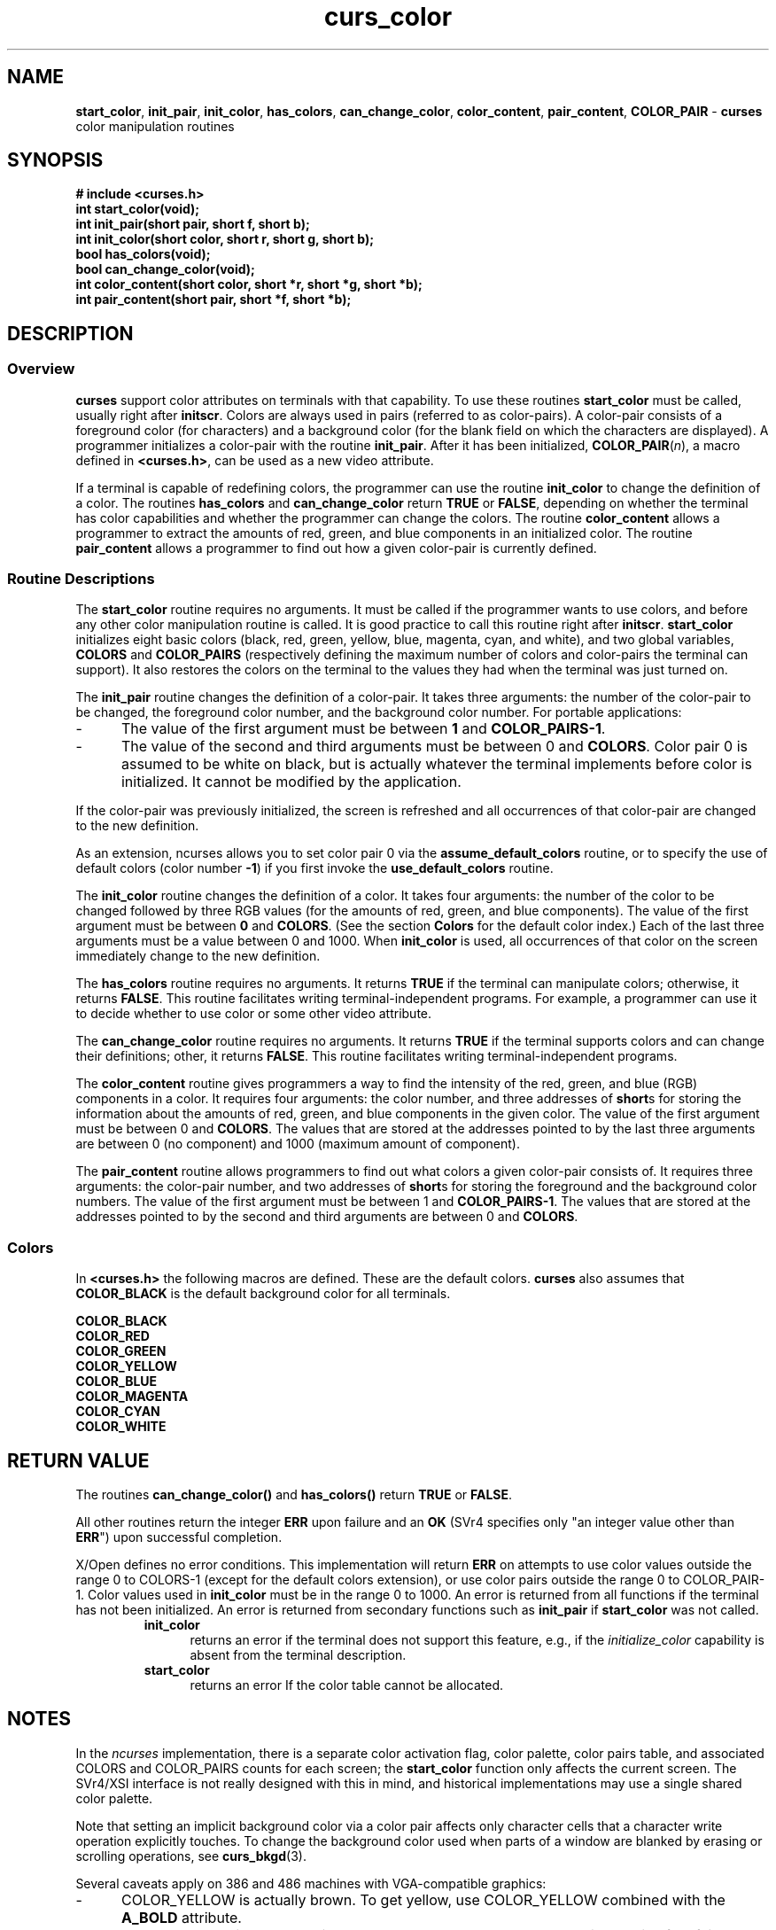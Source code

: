 .\" $OpenBSD: src/lib/libcurses/curs_color.3,v 1.10 2010/01/12 23:21:59 nicm Exp $
.\"
.\"***************************************************************************
.\" Copyright (c) 1998-2004,2005 Free Software Foundation, Inc.              *
.\"                                                                          *
.\" Permission is hereby granted, free of charge, to any person obtaining a  *
.\" copy of this software and associated documentation files (the            *
.\" "Software"), to deal in the Software without restriction, including      *
.\" without limitation the rights to use, copy, modify, merge, publish,      *
.\" distribute, distribute with modifications, sublicense, and/or sell       *
.\" copies of the Software, and to permit persons to whom the Software is    *
.\" furnished to do so, subject to the following conditions:                 *
.\"                                                                          *
.\" The above copyright notice and this permission notice shall be included  *
.\" in all copies or substantial portions of the Software.                   *
.\"                                                                          *
.\" THE SOFTWARE IS PROVIDED "AS IS", WITHOUT WARRANTY OF ANY KIND, EXPRESS  *
.\" OR IMPLIED, INCLUDING BUT NOT LIMITED TO THE WARRANTIES OF               *
.\" MERCHANTABILITY, FITNESS FOR A PARTICULAR PURPOSE AND NONINFRINGEMENT.   *
.\" IN NO EVENT SHALL THE ABOVE COPYRIGHT HOLDERS BE LIABLE FOR ANY CLAIM,   *
.\" DAMAGES OR OTHER LIABILITY, WHETHER IN AN ACTION OF CONTRACT, TORT OR    *
.\" OTHERWISE, ARISING FROM, OUT OF OR IN CONNECTION WITH THE SOFTWARE OR    *
.\" THE USE OR OTHER DEALINGS IN THE SOFTWARE.                               *
.\"                                                                          *
.\" Except as contained in this notice, the name(s) of the above copyright   *
.\" holders shall not be used in advertising or otherwise to promote the     *
.\" sale, use or other dealings in this Software without prior written       *
.\" authorization.                                                           *
.\"***************************************************************************
.\"
.\" $Id: curs_color.3x,v 1.28 2005/12/18 00:00:37 tom Exp $
.TH curs_color 3 ""
.na
.hy 0
.SH NAME
\fBstart_color\fR,
\fBinit_pair\fR,
\fBinit_color\fR,
\fBhas_colors\fR,
\fBcan_change_color\fR,
\fBcolor_content\fR,
\fBpair_content\fR,
\fBCOLOR_PAIR\fR - \fBcurses\fR color manipulation routines
.ad
.hy
.SH SYNOPSIS
\fB# include <curses.h>\fR
.br
\fBint start_color(void);\fR
.br
\fBint init_pair(short pair, short f, short b);\fR
.br
\fBint init_color(short color, short r, short g, short b);\fR
.br
\fBbool has_colors(void);\fR
.br
\fBbool can_change_color(void);\fR
.br
\fBint color_content(short color, short *r, short *g, short *b);\fR
.br
\fBint pair_content(short pair, short *f, short *b);\fR
.br
.SH DESCRIPTION
.SS Overview
\fBcurses\fR support color attributes on terminals with that capability.  To
use these routines \fBstart_color\fR must be called, usually right after
\fBinitscr\fR.  Colors are always used in pairs (referred to as color-pairs).
A color-pair consists of a foreground color (for characters) and a background
color (for the blank field on which the characters are displayed).  A
programmer initializes a color-pair with the routine \fBinit_pair\fR.  After it
has been initialized, \fBCOLOR_PAIR\fR(\fIn\fR), a macro defined in
\fB<curses.h>\fR, can be used as a new video attribute.
.PP
If a terminal is capable of redefining colors, the programmer can use the
routine \fBinit_color\fR to change the definition of a color.  The routines
\fBhas_colors\fR and \fBcan_change_color\fR return \fBTRUE\fR or \fBFALSE\fR,
depending on whether the terminal has color capabilities and whether the
programmer can change the colors.  The routine \fBcolor_content\fR allows a
programmer to extract the amounts of red, green, and blue components in an
initialized color.  The routine \fBpair_content\fR allows a programmer to find
out how a given color-pair is currently defined.
.SS Routine Descriptions
The \fBstart_color\fR routine requires no arguments.  It must be
called if the programmer wants to use colors, and before any other
color manipulation routine is called.  It is good practice to call
this routine right after \fBinitscr\fR.  \fBstart_color\fR initializes
eight basic colors (black, red, green, yellow, blue, magenta, cyan,
and white), and two global variables, \fBCOLORS\fR and
\fBCOLOR_PAIRS\fR (respectively defining the maximum number of colors
and color-pairs the terminal can support).  It also restores the
colors on the terminal to the values they had when the terminal was
just turned on.
.PP
The \fBinit_pair\fR routine changes the definition of a color-pair.  It takes
three arguments: the number of the color-pair to be changed, the foreground
color number, and the background color number.
For portable applications:
.TP 5
-
The value of the first argument
must be between \fB1\fR and \fBCOLOR_PAIRS-1\fR.
.TP 5
-
The value of the second and
third arguments must be between 0 and \fBCOLORS\fR.
Color pair 0 is assumed to be white on black,
but is actually whatever the terminal implements before color is initialized.
It cannot be modified by the application.
.PP
If the color-pair was previously
initialized, the screen is refreshed and all occurrences of that color-pair
are changed to the new definition.
.PP
As an extension, ncurses allows you to set color pair 0 via
the \fBassume_default_colors\fR routine, or to specify the use of
default colors (color number \fB-1\fR) if you first invoke the
\fBuse_default_colors\fR routine.
.PP
The \fBinit_color\fR routine changes the definition of a color.  It takes four
arguments: the number of the color to be changed followed by three RGB values
(for the amounts of red, green, and blue components).  The value of the first
argument must be between \fB0\fR and \fBCOLORS\fR.  (See the section
\fBColors\fR for the default color index.)  Each of the last three arguments
must be a value between 0 and 1000.  When \fBinit_color\fR is used, all
occurrences of that color on the screen immediately change to the new
definition.
.PP
The \fBhas_colors\fR routine requires no arguments.  It returns \fBTRUE\fR if
the terminal can manipulate colors; otherwise, it returns \fBFALSE\fR.  This
routine facilitates writing terminal-independent programs.  For example, a
programmer can use it to decide whether to use color or some other video
attribute.
.PP
The \fBcan_change_color\fR routine requires no arguments.  It returns
\fBTRUE\fR if the terminal supports colors and can change their definitions;
other, it returns \fBFALSE\fR.  This routine facilitates writing
terminal-independent programs.
.PP
The \fBcolor_content\fR routine gives programmers a way to find the intensity
of the red, green, and blue (RGB) components in a color.  It requires four
arguments: the color number, and three addresses of \fBshort\fRs for storing
the information about the amounts of red, green, and blue components in the
given color.  The value of the first argument must be between 0 and
\fBCOLORS\fR.  The values that are stored at the addresses pointed to by the
last three arguments are between 0 (no component) and 1000 (maximum amount of
component).
.PP
The \fBpair_content\fR routine allows programmers to find out what colors a
given color-pair consists of.  It requires three arguments: the color-pair
number, and two addresses of \fBshort\fRs for storing the foreground and the
background color numbers.  The value of the first argument must be between 1
and \fBCOLOR_PAIRS-1\fR.  The values that are stored at the addresses pointed
to by the second and third arguments are between 0 and \fBCOLORS\fR.
.SS Colors
In \fB<curses.h>\fR the following macros are defined.  These are the default
colors.  \fBcurses\fR also assumes that \fBCOLOR_BLACK\fR is the default
background color for all terminals.
.PP
.nf
      \fBCOLOR_BLACK\fR
      \fBCOLOR_RED\fR
      \fBCOLOR_GREEN\fR
      \fBCOLOR_YELLOW\fR
      \fBCOLOR_BLUE\fR
      \fBCOLOR_MAGENTA\fR
      \fBCOLOR_CYAN\fR
      \fBCOLOR_WHITE\fR
.fi
.SH RETURN VALUE
The routines \fBcan_change_color()\fR and \fBhas_colors()\fR return \fBTRUE\fR
or \fBFALSE\fR.
.PP
All other routines return the integer \fBERR\fR upon failure and an \fBOK\fR
(SVr4 specifies only "an integer value other than \fBERR\fR") upon successful
completion.
.PP
X/Open defines no error conditions.
This implementation will return \fBERR\fR on attempts to
use color values outside the range 0 to COLORS-1
(except for the default colors extension),
or use color pairs outside the range 0 to COLOR_PAIR-1.
Color values used in \fBinit_color\fP must be in the range 0 to 1000.
An error is returned from all functions
if the terminal has not been initialized.
An error is returned from secondary functions such as \fBinit_pair\fP
if \fBstart_color\fP was not called.
.RS
.TP 5
\fBinit_color\fP
returns an error if the terminal does not support
this feature, e.g., if the \fIinitialize_color\fP capability is absent
from the terminal description.
.TP 5
\fBstart_color\fP
returns an error
If the color table cannot be allocated.
.RE
.SH NOTES
In the \fIncurses\fR implementation, there is a separate color activation flag,
color palette, color pairs table, and associated COLORS and COLOR_PAIRS counts
for each screen; the \fBstart_color\fR function only affects the current
screen.  The SVr4/XSI interface is not really designed with this in mind, and
historical implementations may use a single shared color palette.
.PP
Note that setting an implicit background color via a color pair affects only
character cells that a character write operation explicitly touches.  To change
the background color used when parts of a window are blanked by erasing or
scrolling operations, see \fBcurs_bkgd\fR(3).
.PP
Several caveats apply on 386 and 486 machines with VGA-compatible graphics:
.TP 5
-
COLOR_YELLOW is actually brown.  To get yellow, use COLOR_YELLOW combined with
the \fBA_BOLD\fR attribute.
.TP 5
-
The A_BLINK attribute should in theory cause the background to go bright.  This
often fails to work, and even some cards for which it mostly works (such as the
Paradise and compatibles) do the wrong thing when you try to set a bright
"yellow" background (you get a blinking yellow foreground instead).
.TP 5
-
Color RGB values are not settable.
.SH PORTABILITY
This implementation satisfies XSI Curses's minimum maximums
for \fBCOLORS\fR and \fBCOLOR_PAIRS\fR.
.PP
The \fBinit_pair\fP routine accepts negative values of foreground
and background color to support the \fBuse_default_colors\fP extension,
but only if that routine has been first invoked.
.PP
The assumption that \fBCOLOR_BLACK\fR is the default
background color for all terminals can be modified using the
\fBassume_default_colors\fP extension.
.PP
This implementation checks the pointers,
e.g., for the values returned by
\fBcolor_content\fP and \fBpair_content\fP,
and will treat those as optional parameters when null.
.SH SEE ALSO
\fBcurses\fR(3),
\fBcurs_initscr\fR(3),
\fBcurs_attr\fR(3),
\fBdefault_colors\fR(3)
.\"#
.\"# The following sets edit modes for GNU EMACS
.\"# Local Variables:
.\"# mode:nroff
.\"# fill-column:79
.\"# End:
